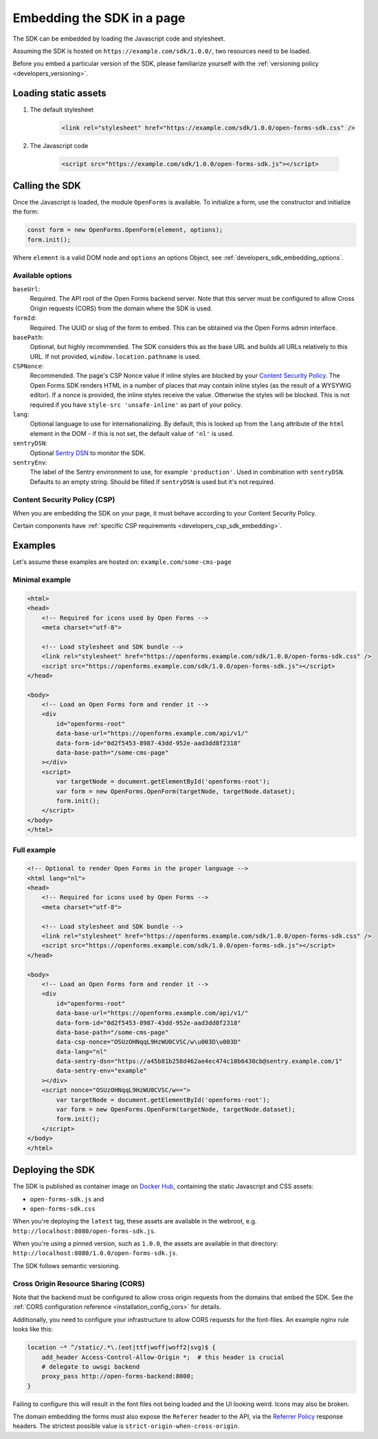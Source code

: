 .. _developers_sdk_embedding:

===========================
Embedding the SDK in a page
===========================

The SDK can be embedded by loading the Javascript code and stylesheet.

Assuming the SDK is hosted on ``https://example.com/sdk/1.0.0/``, two resources need to be
loaded.

Before you embed a particular version of the SDK, please familiarize yourself with the
:ref:`versioning policy <developers_versioning>`.

Loading static assets
=====================

1. The default stylesheet

    .. code-block:: html

        <link rel="stylesheet" href="https://example.com/sdk/1.0.0/open-forms-sdk.css" />

2. The Javascript code

    .. code-block:: html

        <script src="https://example.com/sdk/1.0.0/open-forms-sdk.js"></script>

Calling the SDK
===============

Once the Javascript is loaded, the module ``OpenForms`` is available. To initialize
a form, use the constructor and initialize the form:

.. code-block:: js

    const form = new OpenForms.OpenForm(element, options);
    form.init();

Where ``element`` is a valid DOM node and ``options`` an options Object, see
:ref:`developers_sdk_embedding_options`.

.. _developers_sdk_embedding_options:

Available options
-----------------

``baseUrl``:
    Required. The API root of the Open Forms backend server. Note that this server must
    be configured to allow Cross Origin requests (CORS) from the domain where the SDK is
    used.

``formId``:
    Required. The UUID or slug of the form to embed. This can be obtained via the Open
    Forms admin interface.

``basePath``:
    Optional, but highly recommended. The SDK considers this as the base URL and builds all
    URLs relatively to this URL. If not provided, ``window.location.pathname`` is used.

``CSPNonce``:
    Recommended. The page's CSP Nonce value if inline styles are blocked by your
    `Content Security Policy <https://content-security-policy.com/nonce/>`_. The Open
    Forms SDK renders HTML in a number of places that may contain inline styles (as the
    result of a WYSYWIG editor). If a nonce is provided, the inline styles receive the
    value. Otherwise the styles will be blocked. This is not required if you have
    ``style-src 'unsafe-inline'`` as part of your policy.

``lang``:
    Optional language to use for internationalizing. By default, this is looked up from
    the ``lang`` attribute of the ``html`` element in the DOM - if this is not set, the
    default value of ``'nl'`` is used.

``sentryDSN``:
    Optional `Sentry DSN <https://docs.sentry.io/>`_ to monitor the SDK.

``sentryEnv``:
    The label of the Sentry environment to use, for example ``'production'``. Used in
    combination with ``sentryDSN``. Defaults to an empty string. Should be filled if
    ``sentryDSN`` is used but it's not required.

Content Security Policy (CSP)
-----------------------------

When you are embedding the SDK on your page, it must behave according to your Content
Security Policy.

Certain components have :ref:`specific CSP requirements <developers_csp_sdk_embedding>`.

Examples
========

Let's assume these examples are hosted on: ``example.com/some-cms-page``

Minimal example
---------------

.. code-block:: html

    <html>
    <head>
        <!-- Required for icons used by Open Forms -->
        <meta charset="utf-8"> 

        <!-- Load stylesheet and SDK bundle -->
        <link rel="stylesheet" href="https://openforms.example.com/sdk/1.0.0/open-forms-sdk.css" />
        <script src="https://openforms.example.com/sdk/1.0.0/open-forms-sdk.js"></script>
    </head>

    <body>
        <!-- Load an Open Forms form and render it -->
        <div
            id="openforms-root"
            data-base-url="https://openforms.example.com/api/v1/"
            data-form-id="0d2f5453-8987-43dd-952e-aad3dd8f2318"
            data-base-path="/some-cms-page"
        ></div>
        <script>
            var targetNode = document.getElementById('openforms-root');
            var form = new OpenForms.OpenForm(targetNode, targetNode.dataset);
            form.init();
        </script>
    </body>
    </html>

Full example
------------

.. code-block:: html

    <!-- Optional to render Open Forms in the proper language -->
    <html lang="nl">
    <head>
        <!-- Required for icons used by Open Forms -->
        <meta charset="utf-8"> 

        <!-- Load stylesheet and SDK bundle -->
        <link rel="stylesheet" href="https://openforms.example.com/sdk/1.0.0/open-forms-sdk.css" />
        <script src="https://openforms.example.com/sdk/1.0.0/open-forms-sdk.js"></script>
    </head>

    <body>
        <!-- Load an Open Forms form and render it -->
        <div
            id="openforms-root"
            data-base-url="https://openforms.example.com/api/v1/"
            data-form-id="0d2f5453-8987-43dd-952e-aad3dd8f2318"
            data-base-path="/some-cms-page"
            data-csp-nonce="OSUzOHNqqL9HzWU0CVSC/w\u003D\u003D"
            data-lang="nl"
            data-sentry-dsn="https://a45b81b258d462ae4ec474c10b6430cb@sentry.example.com/1"
            data-sentry-env="example"
        ></div>
        <script nonce="OSUzOHNqqL9HzWU0CVSC/w==">
            var targetNode = document.getElementById('openforms-root');
            var form = new OpenForms.OpenForm(targetNode, targetNode.dataset);
            form.init();
        </script>
    </body>
    </html>

Deploying the SDK
=================

The SDK is published as container image on
`Docker Hub <https://hub.docker.com/r/openformulieren/open-forms-sdk>`_, containing
the static Javascript and CSS assets:

* ``open-forms-sdk.js`` and
* ``open-forms-sdk.css``

When you're deploying the ``latest`` tag, these assets are available in the webroot,
e.g. ``http://localhost:8080/open-forms-sdk.js``.

When you're using a pinned version, such as ``1.0.0``, the assets are available in that
directory: ``http://localhost:8080/1.0.0/open-forms-sdk.js``.

The SDK follows semantic versioning.

Cross Origin Resource Sharing (CORS)
------------------------------------

Note that the backend must be configured to allow cross origin requests from the domains
that embed the SDK. See the :ref:`CORS configuration reference <installation_config_cors>`
for details.

Additionally, you need to configure your infrastructure to allow CORS requests for the
font-files. An example nginx rule looks like this:

.. code-block:: nginx

    location ~* ^/static/.*\.(eot|ttf|woff|woff2|svg)$ {
        add_header Access-Control-Allow-Origin *;  # this header is crucial
        # delegate to uwsgi backend
        proxy_pass http://open-forms-backend:8000;
    }

Failing to configure this will result in the font files not being loaded and the UI
looking weird. Icons may also be broken.

The domain embedding the forms must also expose the ``Referer`` header to the API, via
the `Referrer Policy`_ response headers. The strictest possible
value is ``strict-origin-when-cross-origin``.


.. _Referrer Policy: https://developer.mozilla.org/en-US/docs/Web/HTTP/Headers/Referrer-Policy

